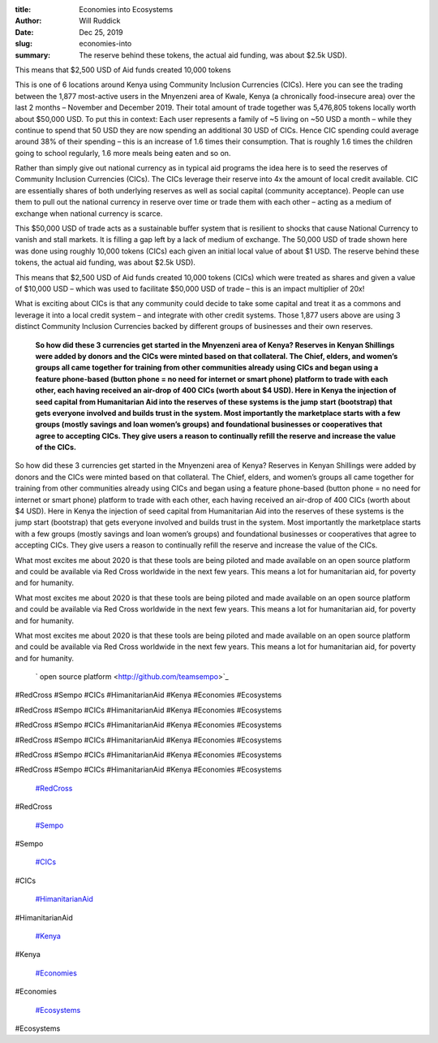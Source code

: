 :title: Economies into Ecosystems
:author: Will Ruddick
:date: Dec 25, 2019
:slug: economies-into
 
:summary: The reserve behind these tokens, the actual aid funding, was about $2.5k USD).
This means that $2,500 USD of Aid funds created 10,000 tokens
 



.. image:: images/blog/economies-into18.webp



 



This is one of 6 locations around Kenya using Community Inclusion Currencies (CICs). Here you can see the trading between the 1,877 most-active users in the Mnyenzeni area of Kwale, Kenya (a chronically food-insecure area) over the last 2 months – November and December 2019. Their total amount of trade together was 5,476,805 tokens locally worth about $50,000 USD. To put this in context: Each user represents a family of ~5 living on ~50 USD a month – while they continue to spend that 50 USD they are now spending an additional 30 USD of CICs. Hence CIC spending could average around 38% of their spending – this is an increase of 1.6 times their consumption. That is roughly 1.6 times the children going to school regularly, 1.6 more meals being eaten and so on.



 



Rather than simply give out national currency as in typical aid programs the idea here is to seed the reserves of Community Inclusion Currencies (CICs).  The CICs leverage their reserve into 4x the amount of local credit available. CIC are essentially shares of both underlying reserves as well as social capital (community acceptance). People can use them to pull out the national currency in reserve over time or trade them with each other – acting as a medium of exchange when national currency is scarce.



This $50,000 USD of trade acts as a sustainable buffer system that is resilient to shocks that cause National Currency to vanish and stall markets. It is filling a gap left by a lack of medium of exchange. The 50,000 USD of trade shown here was done using roughly 10,000 tokens (CICs) each given an initial local value of about $1 USD. The reserve behind these tokens, the actual aid funding, was about $2.5k USD).



This means that $2,500 USD of Aid funds created 10,000 tokens (CICs) which were treated as shares and given a value of $10,000 USD – which was used to facilitate $50,000 USD of trade – this is an impact multiplier of 20x!



 



What is exciting about CICs is that any community could decide to take some capital and treat it as a commons and leverage it into a local credit system – and integrate with other credit systems. Those 1,877 users above are using 3 distinct Community Inclusion Currencies backed by different groups of businesses and their own reserves.



 

	**So how did these 3 currencies get started in the Mnyenzeni area of Kenya? Reserves in Kenyan Shillings were added by donors and the CICs were minted based on that collateral. The Chief, elders, and women’s groups all came together for training from other communities already using CICs and began using a feature phone-based (button phone = no need for internet or smart phone) platform to trade with each other, each having received an air-drop of 400 CICs (worth about $4 USD). Here in Kenya the injection of seed capital from Humanitarian Aid into the reserves of these systems is the jump start (bootstrap) that gets everyone involved and builds trust in the system. Most importantly the marketplace starts with a few groups (mostly savings and loan women’s groups) and foundational businesses or cooperatives that agree to accepting CICs. They give users a reason to continually refill the reserve and increase the value of the CICs.**	


So how did these 3 currencies get started in the Mnyenzeni area of Kenya? Reserves in Kenyan Shillings were added by donors and the CICs were minted based on that collateral. The Chief, elders, and women’s groups all came together for training from other communities already using CICs and began using a feature phone-based (button phone = no need for internet or smart phone) platform to trade with each other, each having received an air-drop of 400 CICs (worth about $4 USD). Here in Kenya the injection of seed capital from Humanitarian Aid into the reserves of these systems is the jump start (bootstrap) that gets everyone involved and builds trust in the system. Most importantly the marketplace starts with a few groups (mostly savings and loan women’s groups) and foundational businesses or cooperatives that agree to accepting CICs. They give users a reason to continually refill the reserve and increase the value of the CICs.



 



What most excites me about 2020 is that these tools are being piloted and made available on an open source platform and could be available via Red Cross worldwide in the next few years. This means a lot for humanitarian aid, for poverty and for humanity.



What most excites me about 2020 is that these tools are being piloted and made available on an open source platform and could be available via Red Cross worldwide in the next few years. This means a lot for humanitarian aid, for poverty and for humanity.



What most excites me about 2020 is that these tools are being piloted and made available on an open source platform and could be available via Red Cross worldwide in the next few years. This means a lot for humanitarian aid, for poverty and for humanity.

	` open source platform <http://github.com/teamsempo>`_	

#RedCross #Sempo #CICs #HimanitarianAid #Kenya #Economies #Ecosystems



#RedCross #Sempo #CICs #HimanitarianAid #Kenya #Economies #Ecosystems



#RedCross #Sempo #CICs #HimanitarianAid #Kenya #Economies #Ecosystems



#RedCross #Sempo #CICs #HimanitarianAid #Kenya #Economies #Ecosystems



#RedCross #Sempo #CICs #HimanitarianAid #Kenya #Economies #Ecosystems



#RedCross #Sempo #CICs #HimanitarianAid #Kenya #Economies #Ecosystems

	`#RedCross <https://www.grassrootseconomics.org/blog/hashtags/RedCross>`_	

#RedCross

	`#Sempo <https://www.grassrootseconomics.org/blog/hashtags/Sempo>`_	

#Sempo

	`#CICs <https://www.grassrootseconomics.org/blog/hashtags/CICs>`_	

#CICs

	`#HimanitarianAid <https://www.grassrootseconomics.org/blog/hashtags/HimanitarianAid>`_	

#HimanitarianAid

	`#Kenya <https://www.grassrootseconomics.org/blog/hashtags/Kenya>`_	

#Kenya

	`#Economies <https://www.grassrootseconomics.org/blog/hashtags/Economies>`_	

#Economies

	`#Ecosystems <https://www.grassrootseconomics.org/blog/hashtags/Ecosystems>`_	

#Ecosystems

